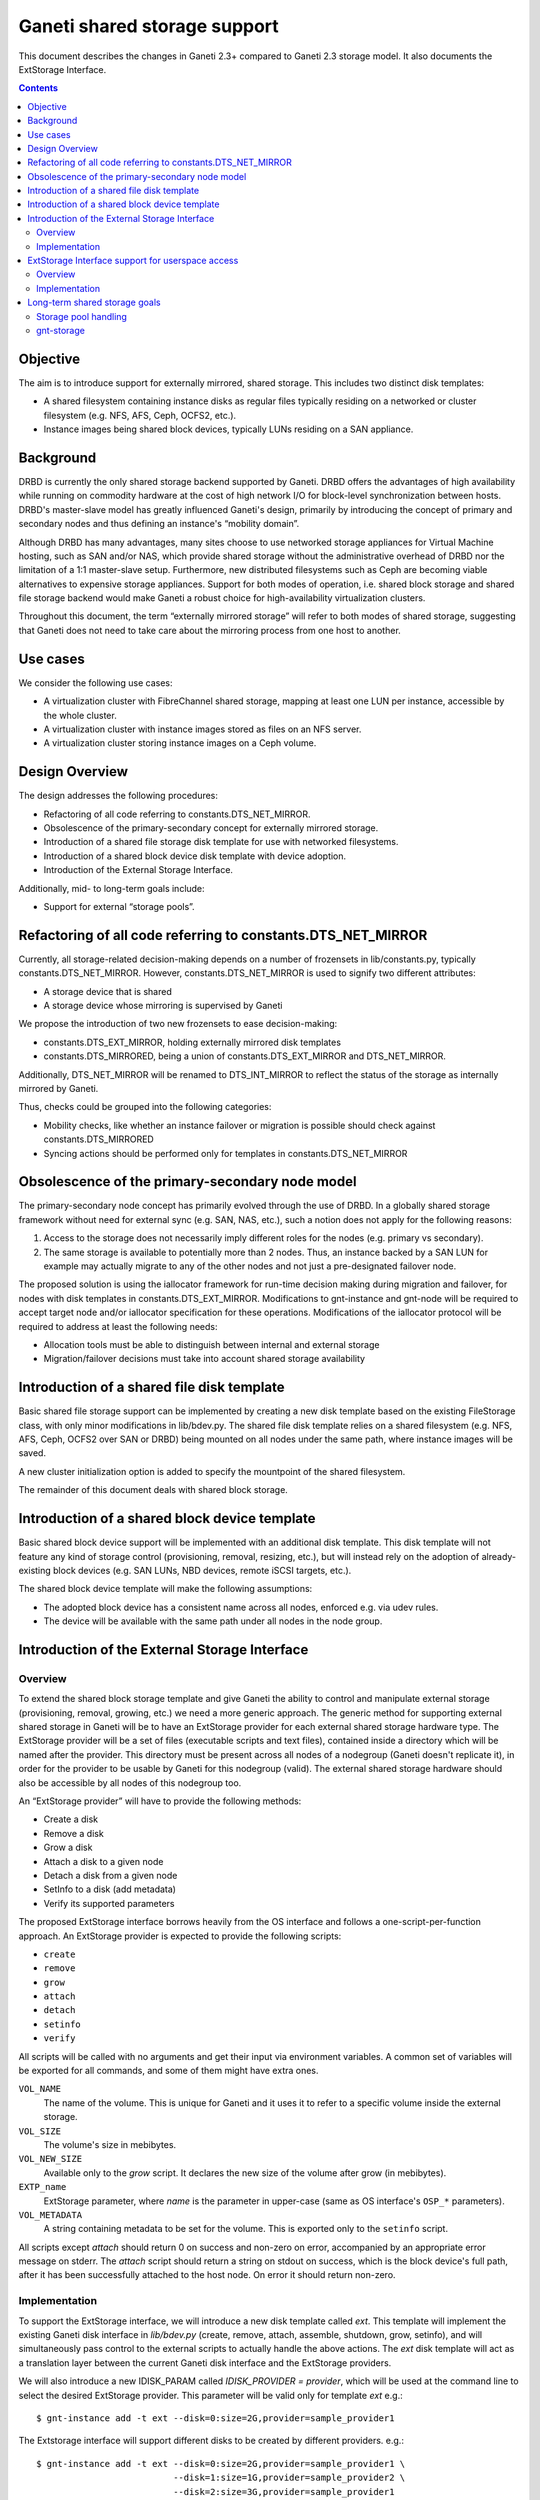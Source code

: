 =============================
Ganeti shared storage support
=============================

This document describes the changes in Ganeti 2.3+ compared to Ganeti
2.3 storage model. It also documents the ExtStorage Interface.

.. contents:: :depth: 4
.. highlight:: shell-example

Objective
=========

The aim is to introduce support for externally mirrored, shared storage.
This includes two distinct disk templates:

- A shared filesystem containing instance disks as regular files
  typically residing on a networked or cluster filesystem (e.g. NFS,
  AFS, Ceph, OCFS2, etc.).
- Instance images being shared block devices, typically LUNs residing on
  a SAN appliance.

Background
==========

DRBD is currently the only shared storage backend supported by Ganeti.
DRBD offers the advantages of high availability while running on
commodity hardware at the cost of high network I/O for block-level
synchronization between hosts. DRBD's master-slave model has greatly
influenced Ganeti's design, primarily by introducing the concept of
primary and secondary nodes and thus defining an instance's “mobility
domain”.

Although DRBD has many advantages, many sites choose to use networked
storage appliances for Virtual Machine hosting, such as SAN and/or NAS,
which provide shared storage without the administrative overhead of DRBD
nor the limitation of a 1:1 master-slave setup. Furthermore, new
distributed filesystems such as Ceph are becoming viable alternatives to
expensive storage appliances. Support for both modes of operation, i.e.
shared block storage and shared file storage backend would make Ganeti a
robust choice for high-availability virtualization clusters.

Throughout this document, the term “externally mirrored storage” will
refer to both modes of shared storage, suggesting that Ganeti does not
need to take care about the mirroring process from one host to another.

Use cases
=========

We consider the following use cases:

- A virtualization cluster with FibreChannel shared storage, mapping at
  least one LUN per instance, accessible by the whole cluster.
- A virtualization cluster with instance images stored as files on an
  NFS server.
- A virtualization cluster storing instance images on a Ceph volume.

Design Overview
===============

The design addresses the following procedures:

- Refactoring of all code referring to constants.DTS_NET_MIRROR.
- Obsolescence of the primary-secondary concept for externally mirrored
  storage.
- Introduction of a shared file storage disk template for use with networked
  filesystems.
- Introduction of a shared block device disk template with device
  adoption.
- Introduction of the External Storage Interface.

Additionally, mid- to long-term goals include:

- Support for external “storage pools”.

Refactoring of all code referring to constants.DTS_NET_MIRROR
=============================================================

Currently, all storage-related decision-making depends on a number of
frozensets in lib/constants.py, typically constants.DTS_NET_MIRROR.
However, constants.DTS_NET_MIRROR is used to signify two different
attributes:

- A storage device that is shared
- A storage device whose mirroring is supervised by Ganeti

We propose the introduction of two new frozensets to ease
decision-making:

- constants.DTS_EXT_MIRROR, holding externally mirrored disk templates
- constants.DTS_MIRRORED, being a union of constants.DTS_EXT_MIRROR and
  DTS_NET_MIRROR.

Additionally, DTS_NET_MIRROR will be renamed to DTS_INT_MIRROR to reflect
the status of the storage as internally mirrored by Ganeti.

Thus, checks could be grouped into the following categories:

- Mobility checks, like whether an instance failover or migration is
  possible should check against constants.DTS_MIRRORED
- Syncing actions should be performed only for templates in
  constants.DTS_NET_MIRROR

Obsolescence of the primary-secondary node model
================================================

The primary-secondary node concept has primarily evolved through the use
of DRBD. In a globally shared storage framework without need for
external sync (e.g. SAN, NAS, etc.), such a notion does not apply for the
following reasons:

1. Access to the storage does not necessarily imply different roles for
   the nodes (e.g. primary vs secondary).
2. The same storage is available to potentially more than 2 nodes. Thus,
   an instance backed by a SAN LUN for example may actually migrate to
   any of the other nodes and not just a pre-designated failover node.

The proposed solution is using the iallocator framework for run-time
decision making during migration and failover, for nodes with disk
templates in constants.DTS_EXT_MIRROR. Modifications to gnt-instance and
gnt-node will be required to accept target node and/or iallocator
specification for these operations. Modifications of the iallocator
protocol will be required to address at least the following needs:

- Allocation tools must be able to distinguish between internal and
  external storage
- Migration/failover decisions must take into account shared storage
  availability

Introduction of a shared file disk template
===========================================

Basic shared file storage support can be implemented by creating a new
disk template based on the existing FileStorage class, with only minor
modifications in lib/bdev.py. The shared file disk template relies on a
shared filesystem (e.g. NFS, AFS, Ceph, OCFS2 over SAN or DRBD) being
mounted on all nodes under the same path, where instance images will be
saved.

A new cluster initialization option is added to specify the mountpoint
of the shared filesystem.

The remainder of this document deals with shared block storage.

Introduction of a shared block device template
==============================================

Basic shared block device support will be implemented with an additional
disk template. This disk template will not feature any kind of storage
control (provisioning, removal, resizing, etc.), but will instead rely
on the adoption of already-existing block devices (e.g. SAN LUNs, NBD
devices, remote iSCSI targets, etc.).

The shared block device template will make the following assumptions:

- The adopted block device has a consistent name across all nodes,
  enforced e.g. via udev rules.
- The device will be available with the same path under all nodes in the
  node group.

Introduction of the External Storage Interface
==============================================

Overview
--------

To extend the shared block storage template and give Ganeti the ability
to control and manipulate external storage (provisioning, removal,
growing, etc.) we need a more generic approach. The generic method for
supporting external shared storage in Ganeti will be to have an
ExtStorage provider for each external shared storage hardware type. The
ExtStorage provider will be a set of files (executable scripts and text
files), contained inside a directory which will be named after the
provider. This directory must be present across all nodes of a nodegroup
(Ganeti doesn't replicate it), in order for the provider to be usable by
Ganeti for this nodegroup (valid). The external shared storage hardware
should also be accessible by all nodes of this nodegroup too.

An “ExtStorage provider” will have to provide the following methods:

- Create a disk
- Remove a disk
- Grow a disk
- Attach a disk to a given node
- Detach a disk from a given node
- SetInfo to a disk (add metadata)
- Verify its supported parameters

The proposed ExtStorage interface borrows heavily from the OS
interface and follows a one-script-per-function approach. An ExtStorage
provider is expected to provide the following scripts:

- ``create``
- ``remove``
- ``grow``
- ``attach``
- ``detach``
- ``setinfo``
- ``verify``

All scripts will be called with no arguments and get their input via
environment variables. A common set of variables will be exported for
all commands, and some of them might have extra ones.

``VOL_NAME``
  The name of the volume. This is unique for Ganeti and it
  uses it to refer to a specific volume inside the external storage.
``VOL_SIZE``
  The volume's size in mebibytes.
``VOL_NEW_SIZE``
  Available only to the `grow` script. It declares the
  new size of the volume after grow (in mebibytes).
``EXTP_name``
  ExtStorage parameter, where `name` is the parameter in
  upper-case (same as OS interface's ``OSP_*`` parameters).
``VOL_METADATA``
  A string containing metadata to be set for the volume.
  This is exported only to the ``setinfo`` script.

All scripts except `attach` should return 0 on success and non-zero on
error, accompanied by an appropriate error message on stderr. The
`attach` script should return a string on stdout on success, which is
the block device's full path, after it has been successfully attached to
the host node. On error it should return non-zero.

Implementation
--------------

To support the ExtStorage interface, we will introduce a new disk
template called `ext`. This template will implement the existing Ganeti
disk interface in `lib/bdev.py` (create, remove, attach, assemble,
shutdown, grow, setinfo), and will simultaneously pass control to the
external scripts to actually handle the above actions. The `ext` disk
template will act as a translation layer between the current Ganeti disk
interface and the ExtStorage providers.

We will also introduce a new IDISK_PARAM called `IDISK_PROVIDER =
provider`, which will be used at the command line to select the desired
ExtStorage provider. This parameter will be valid only for template
`ext` e.g.::

  $ gnt-instance add -t ext --disk=0:size=2G,provider=sample_provider1

The Extstorage interface will support different disks to be created by
different providers. e.g.::

  $ gnt-instance add -t ext --disk=0:size=2G,provider=sample_provider1 \
                            --disk=1:size=1G,provider=sample_provider2 \
                            --disk=2:size=3G,provider=sample_provider1

Finally, the ExtStorage interface will support passing of parameters to
the ExtStorage provider. This will also be done per disk, from the
command line::

 $ gnt-instance add -t ext --disk=0:size=1G,provider=sample_provider1,\
                                            param1=value1,param2=value2

The above parameters will be exported to the ExtStorage provider's
scripts as the enviromental variables:

- `EXTP_PARAM1 = str(value1)`
- `EXTP_PARAM2 = str(value2)`

We will also introduce a new Ganeti client called `gnt-storage` which
will be used to diagnose ExtStorage providers and show information about
them, similarly to the way  `gnt-os diagose` and `gnt-os info` handle OS
definitions.

ExtStorage Interface support for userspace access
=================================================

Overview
--------

The ExtStorage Interface gets extended to cater for ExtStorage providers
that support userspace access. This will allow the instances to access
their external storage devices directly without going through a block
device, avoiding expensive context switches with kernel space and the
potential for deadlocks in low memory scenarios. The implementation
should be backwards compatible and allow existing ExtStorage
providers to work as is.

Implementation
--------------

Since the implementation should be backwards compatible we are not going
to add a new script in the set of scripts an ExtStorage provider should
ship with. Instead, the 'attach' script, which is currently responsible
to map the block device and return a valid device path, should also be
responsible for providing the URIs that will be used by each
hypervisor. Even though Ganeti currently allows userspace access only
for the KVM hypervisor, we want the implementation to enable the
extstorage providers to support more than one hypervisors for future
compliance.

More specifically, the 'attach' script will be allowed to return more
than one line. The first line will contain as always the block device
path. Each one of the extra lines will contain a URI to be used for the
userspace access by a specific hypervisor. Each URI should be prefixed
with the hypervisor it corresponds to (e.g. kvm:<uri>). The prefix will
be case insensitive. If the 'attach' script doesn't return any extra
lines, we assume that the ExtStorage provider doesn't support userspace
access (this way we maintain backward compatibility with the existing
'attach' scripts).

The 'GetUserspaceAccessUri' method of the 'ExtStorageDevice' class will
parse the output of the 'attach' script and if the provider supports
userspace access for the requested hypervisor, it will use the
corresponding URI instead of the block device itself.

Long-term shared storage goals
==============================

Storage pool handling
---------------------

A new cluster configuration attribute will be introduced, named
“storage_pools”, modeled as a dictionary mapping storage pools to
external storage providers (see below), e.g.::

 {
  "nas1": "foostore",
  "nas2": "foostore",
  "cloud1": "barcloud",
 }

Ganeti will not interpret the contents of this dictionary, although it
will provide methods for manipulating them under some basic constraints
(pool identifier uniqueness, driver existence). The manipulation of
storage pools will be performed by implementing new options to the
`gnt-cluster` command::

 $ gnt-cluster modify --add-pool nas1 foostore
 $ gnt-cluster modify --remove-pool nas1 # There must be no instances using
                                         # the pool to remove it

Furthermore, the storage pools will be used to indicate the availability
of storage pools to different node groups, thus specifying the
instances' “mobility domain”.

The pool, in which to put the new instance's disk, will be defined at
the command line during `instance add`. This will become possible by
replacing the IDISK_PROVIDER parameter with a new one, called `IDISK_POOL
= pool`. The cmdlib logic will then look at the cluster-level mapping
dictionary to determine the ExtStorage provider for the given pool.

gnt-storage
-----------

The ``gnt-storage`` client can be extended to support pool management
(creation/modification/deletion of pools, connection/disconnection of
pools to nodegroups, etc.). It can also be extended to diagnose and
provide information for internal disk templates too, such as lvm and
drbd.

.. vim: set textwidth=72 :
